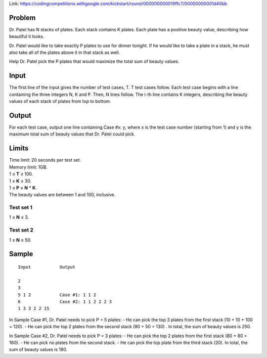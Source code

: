 Link: https://codingcompetitions.withgoogle.com/kickstart/round/000000000019ffc7/00000000001d40bb

Problem
-------
Dr. Patel has N stacks of plates. Each stack contains K plates. Each plate has a positive beauty value, describing how beautiful it looks.

Dr. Patel would like to take exactly P plates to use for dinner tonight. If he would like to take a plate in a stack, he must also take all of the plates above it in that stack as well.

Help Dr. Patel pick the P plates that would maximize the total sum of beauty values.

Input
-----
The first line of the input gives the number of test cases, T. T test cases follow. Each test case begins with a line containing the three integers N, K and P. Then, N lines follow. The i-th line contains K integers, describing the beauty values of each stack of plates from top to bottom.

Output
------
For each test case, output one line containing Case #x: y, where x is the test case number (starting from 1) and y is the maximum total sum of beauty values that Dr. Patel could pick.

Limits
------
| Time limit: 20 seconds per test set.
| Memory limit: 1GB.
| 1 ≤ **T** ≤ 100.
| 1 ≤ **K** ≤ 30.
| 1 ≤ **P** ≤ **N** * **K**.
| The beauty values are between 1 and 100, inclusive.

Test set 1
~~~~~~~~~~~~~~~~~~~~
1 ≤ **N** ≤ 3.

Test set 2
~~~~~~~~~~~~~~~~~~~
1 ≤ **N** ≤ 50.

Sample
------

::

    Input           Output
    
    2
    3
    5 1 2           Case #1: 1 1 2
    6               Case #2: 1 1 2 2 2 3
    1 3 3 2 2 15

In Sample Case #1, Dr. Patel needs to pick P = 5 plates:
- He can pick the top 3 plates from the first stack (10 + 10 + 100 = 120).
- He can pick the top 2 plates from the second stack (80 + 50 = 130) .
In total, the sum of beauty values is 250.

In Sample Case #2, Dr. Patel needs to pick P = 3 plates:
- He can pick the top 2 plates from the first stack (80 + 80 = 160).
- He can pick no plates from the second stack.
- He can pick the top plate from the third stack (20).
In total, the sum of beauty values is 180.
